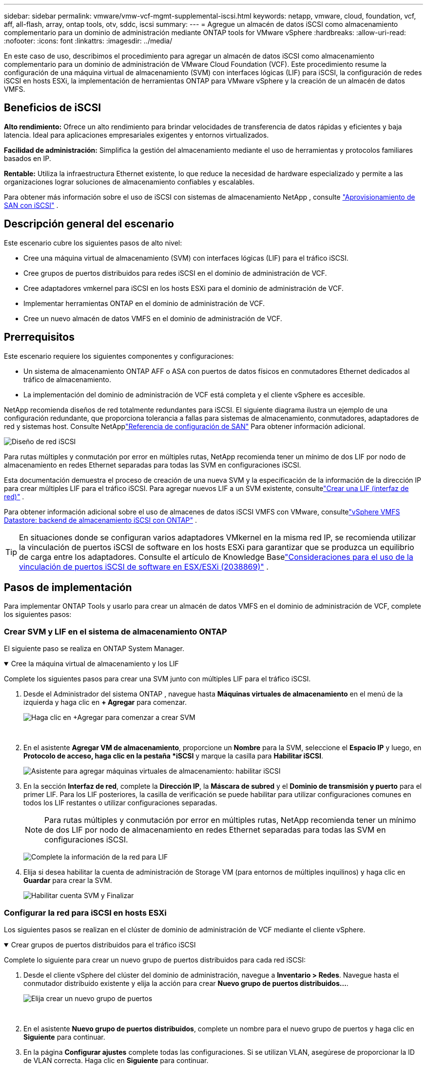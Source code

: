 ---
sidebar: sidebar 
permalink: vmware/vmw-vcf-mgmt-supplemental-iscsi.html 
keywords: netapp, vmware, cloud, foundation, vcf, aff, all-flash, array, ontap tools, otv, sddc, iscsi 
summary:  
---
= Agregue un almacén de datos iSCSI como almacenamiento complementario para un dominio de administración mediante ONTAP tools for VMware vSphere
:hardbreaks:
:allow-uri-read: 
:nofooter: 
:icons: font
:linkattrs: 
:imagesdir: ../media/


[role="lead"]
En este caso de uso, describimos el procedimiento para agregar un almacén de datos iSCSI como almacenamiento complementario para un dominio de administración de VMware Cloud Foundation (VCF).  Este procedimiento resume la configuración de una máquina virtual de almacenamiento (SVM) con interfaces lógicas (LIF) para iSCSI, la configuración de redes iSCSI en hosts ESXi, la implementación de herramientas ONTAP para VMware vSphere y la creación de un almacén de datos VMFS.



== Beneficios de iSCSI

*Alto rendimiento:* Ofrece un alto rendimiento para brindar velocidades de transferencia de datos rápidas y eficientes y baja latencia.  Ideal para aplicaciones empresariales exigentes y entornos virtualizados.

*Facilidad de administración:* Simplifica la gestión del almacenamiento mediante el uso de herramientas y protocolos familiares basados en IP.

*Rentable:* Utiliza la infraestructura Ethernet existente, lo que reduce la necesidad de hardware especializado y permite a las organizaciones lograr soluciones de almacenamiento confiables y escalables.

Para obtener más información sobre el uso de iSCSI con sistemas de almacenamiento NetApp , consulte https://docs.netapp.com/us-en/ontap/san-admin/san-host-provisioning-concept.html["Aprovisionamiento de SAN con iSCSI"] .



== Descripción general del escenario

Este escenario cubre los siguientes pasos de alto nivel:

* Cree una máquina virtual de almacenamiento (SVM) con interfaces lógicas (LIF) para el tráfico iSCSI.
* Cree grupos de puertos distribuidos para redes iSCSI en el dominio de administración de VCF.
* Cree adaptadores vmkernel para iSCSI en los hosts ESXi para el dominio de administración de VCF.
* Implementar herramientas ONTAP en el dominio de administración de VCF.
* Cree un nuevo almacén de datos VMFS en el dominio de administración de VCF.




== Prerrequisitos

Este escenario requiere los siguientes componentes y configuraciones:

* Un sistema de almacenamiento ONTAP AFF o ASA con puertos de datos físicos en conmutadores Ethernet dedicados al tráfico de almacenamiento.
* La implementación del dominio de administración de VCF está completa y el cliente vSphere es accesible.


NetApp recomienda diseños de red totalmente redundantes para iSCSI.  El siguiente diagrama ilustra un ejemplo de una configuración redundante, que proporciona tolerancia a fallas para sistemas de almacenamiento, conmutadores, adaptadores de red y sistemas host.  Consulte NetApplink:https://docs.netapp.com/us-en/ontap/san-config/index.html["Referencia de configuración de SAN"] Para obtener información adicional.

image:vmware-vcf-asa-074.png["Diseño de red iSCSI"]{nbsp}

Para rutas múltiples y conmutación por error en múltiples rutas, NetApp recomienda tener un mínimo de dos LIF por nodo de almacenamiento en redes Ethernet separadas para todas las SVM en configuraciones iSCSI.

Esta documentación demuestra el proceso de creación de una nueva SVM y la especificación de la información de la dirección IP para crear múltiples LIF para el tráfico iSCSI.  Para agregar nuevos LIF a un SVM existente, consultelink:https://docs.netapp.com/us-en/ontap/networking/create_a_lif.html["Crear una LIF (interfaz de red)"] .

Para obtener información adicional sobre el uso de almacenes de datos iSCSI VMFS con VMware, consultelink:vmw-vmfs-iscsi.html["vSphere VMFS Datastore: backend de almacenamiento iSCSI con ONTAP"] .


TIP: En situaciones donde se configuran varios adaptadores VMkernel en la misma red IP, se recomienda utilizar la vinculación de puertos iSCSI de software en los hosts ESXi para garantizar que se produzca un equilibrio de carga entre los adaptadores.  Consulte el artículo de Knowledge Baselink:https://knowledge.broadcom.com/external/article?legacyId=2038869["Consideraciones para el uso de la vinculación de puertos iSCSI de software en ESX/ESXi (2038869)"] .



== Pasos de implementación

Para implementar ONTAP Tools y usarlo para crear un almacén de datos VMFS en el dominio de administración de VCF, complete los siguientes pasos:



=== Crear SVM y LIF en el sistema de almacenamiento ONTAP

El siguiente paso se realiza en ONTAP System Manager.

.Cree la máquina virtual de almacenamiento y los LIF
[%collapsible%open]
====
Complete los siguientes pasos para crear una SVM junto con múltiples LIF para el tráfico iSCSI.

. Desde el Administrador del sistema ONTAP , navegue hasta *Máquinas virtuales de almacenamiento* en el menú de la izquierda y haga clic en *+ Agregar* para comenzar.
+
image:vmware-vcf-asa-001.png["Haga clic en +Agregar para comenzar a crear SVM"]

+
{nbsp}

. En el asistente *Agregar VM de almacenamiento*, proporcione un *Nombre* para la SVM, seleccione el *Espacio IP* y luego, en *Protocolo de acceso, haga clic en la pestaña *iSCSI* y marque la casilla para *Habilitar iSCSI*.
+
image:vmware-vcf-asa-002.png["Asistente para agregar máquinas virtuales de almacenamiento: habilitar iSCSI"]

. En la sección *Interfaz de red*, complete la *Dirección IP*, la *Máscara de subred* y el *Dominio de transmisión y puerto* para el primer LIF.  Para los LIF posteriores, la casilla de verificación se puede habilitar para utilizar configuraciones comunes en todos los LIF restantes o utilizar configuraciones separadas.
+

NOTE: Para rutas múltiples y conmutación por error en múltiples rutas, NetApp recomienda tener un mínimo de dos LIF por nodo de almacenamiento en redes Ethernet separadas para todas las SVM en configuraciones iSCSI.

+
image:vmware-vcf-asa-003.png["Complete la información de la red para LIF"]

. Elija si desea habilitar la cuenta de administración de Storage VM (para entornos de múltiples inquilinos) y haga clic en *Guardar* para crear la SVM.
+
image:vmware-vcf-asa-004.png["Habilitar cuenta SVM y Finalizar"]



====


=== Configurar la red para iSCSI en hosts ESXi

Los siguientes pasos se realizan en el clúster de dominio de administración de VCF mediante el cliente vSphere.

.Crear grupos de puertos distribuidos para el tráfico iSCSI
[%collapsible%open]
====
Complete lo siguiente para crear un nuevo grupo de puertos distribuidos para cada red iSCSI:

. Desde el cliente vSphere del clúster del dominio de administración, navegue a *Inventario > Redes*.  Navegue hasta el conmutador distribuido existente y elija la acción para crear *Nuevo grupo de puertos distribuidos...*.
+
image:vmware-vcf-asa-005.png["Elija crear un nuevo grupo de puertos"]

+
{nbsp}

. En el asistente *Nuevo grupo de puertos distribuidos*, complete un nombre para el nuevo grupo de puertos y haga clic en *Siguiente* para continuar.
. En la página *Configurar ajustes* complete todas las configuraciones.  Si se utilizan VLAN, asegúrese de proporcionar la ID de VLAN correcta. Haga clic en *Siguiente* para continuar.
+
image:vmware-vcf-asa-006.png["Complete el ID de VLAN"]

+
{nbsp}

. En la página *Listo para completar*, revise los cambios y haga clic en *Finalizar* para crear el nuevo grupo de puertos distribuidos.
. Repita este proceso para crear un grupo de puertos distribuidos para la segunda red iSCSI que se esté utilizando y asegúrese de haber ingresado el *VLAN ID* correcto.
. Una vez que se hayan creado ambos grupos de puertos, navegue hasta el primer grupo de puertos y seleccione la acción *Editar configuración...*.
+
image:vmware-vcf-asa-027.png["DPG - editar configuración"]

+
{nbsp}

. En la página *Grupo de puertos distribuidos - Editar configuración*, navegue a *Equipo y conmutación por error* en el menú de la izquierda y haga clic en *uplink2* para moverlo hacia abajo a *Enlaces ascendentes no utilizados*.
+
image:vmware-vcf-asa-028.png["mover uplink2 a no utilizado"]

. Repita este paso para el segundo grupo de puertos iSCSI.  Sin embargo, esta vez mueva *uplink1* a *Unused uplinks*.
+
image:vmware-vcf-asa-029.png["mover uplink1 a no utilizado"]



====
.Cree adaptadores VMkernel en cada host ESXi
[%collapsible%open]
====
Repita este proceso en cada host ESXi en el dominio de administración.

. Desde el cliente vSphere, navegue a uno de los hosts ESXi en el inventario del dominio de administración.  Desde la pestaña *Configurar* seleccione *Adaptadores VMkernel* y haga clic en *Agregar red...* para comenzar.
+
image:vmware-vcf-asa-007.png["Iniciar el asistente para agregar redes"]

+
{nbsp}

. En la ventana *Seleccionar tipo de conexión* elija *Adaptador de red VMkernel* y haga clic en *Siguiente* para continuar.
+
image:vmware-vcf-asa-008.png["Elija el adaptador de red VMkernel"]

+
{nbsp}

. En la página *Seleccionar dispositivo de destino*, elija uno de los grupos de puertos distribuidos para iSCSI que se crearon anteriormente.
+
image:vmware-vcf-asa-009.png["Seleccione el grupo de puertos de destino"]

+
{nbsp}

. En la página *Propiedades del puerto* mantenga los valores predeterminados y haga clic en *Siguiente* para continuar.
+
image:vmware-vcf-asa-010.png["Propiedades del puerto VMkernel"]

+
{nbsp}

. En la página de *Configuración de IPv4*, complete la *dirección IP*, la *Máscara de subred* y proporcione una nueva dirección IP de puerta de enlace (solo si es necesario). Haga clic en *Siguiente* para continuar.
+
image:vmware-vcf-asa-011.png["Configuración de IPv4 de VMkernel"]

+
{nbsp}

. Revise sus selecciones en la página *Listo para completar* y haga clic en *Finalizar* para crear el adaptador VMkernel.
+
image:vmware-vcf-asa-012.png["Revisar las selecciones de VMkernel"]

+
{nbsp}

. Repita este proceso para crear un adaptador VMkernel para la segunda red iSCSI.


====


=== Implementar y usar herramientas ONTAP para configurar el almacenamiento

Los siguientes pasos se realizan en el clúster de dominio de administración de VCF mediante el cliente vSphere e implican la implementación de OTV, la creación de un almacén de datos iSCSI VMFS y la migración de las máquinas virtuales de administración al nuevo almacén de datos.

.Implementar ONTAP tools for VMware vSphere
[%collapsible%open]
====
Las ONTAP tools for VMware vSphere (OTV) se implementan como un dispositivo de VM y proporcionan una interfaz de usuario vCenter integrada para administrar el almacenamiento de ONTAP .

Complete lo siguiente para implementar ONTAP tools for VMware vSphere:

. Obtenga la imagen OVA de las herramientas ONTAP desdelink:https://mysupport.netapp.com/site/products/all/details/otv/downloads-tab["Sitio de soporte de NetApp"] y descargar a una carpeta local.
. Inicie sesión en el dispositivo vCenter para el dominio de administración de VCF.
. Desde la interfaz del dispositivo vCenter, haga clic con el botón derecho en el clúster de administración y seleccione *Implementar plantilla OVF…*
+
image:vmware-vcf-aff-021.png["Implementar plantilla OVF..."]

+
{nbsp}

. En el asistente *Implementar plantilla OVF*, haga clic en el botón de opción *Archivo local* y seleccione el archivo OVA de las herramientas ONTAP descargado en el paso anterior.
+
image:vmware-vcf-aff-022.png["Seleccionar archivo OVA"]

+
{nbsp}

. Para los pasos 2 a 5 del asistente, seleccione un nombre y una carpeta para la máquina virtual, seleccione el recurso computacional, revise los detalles y acepte el acuerdo de licencia.
. Para la ubicación de almacenamiento de los archivos de configuración y de disco, seleccione el almacén de datos vSAN del clúster de dominio de administración de VCF.
+
image:vmware-vcf-aff-023.png["Seleccionar archivo OVA"]

+
{nbsp}

. En la página Seleccionar red, seleccione la red utilizada para administrar el tráfico.
+
image:vmware-vcf-aff-024.png["Seleccionar red"]

+
{nbsp}

. En la página Personalizar plantilla, complete toda la información requerida:
+
** Contraseña que se utilizará para el acceso administrativo a OTV.
** Dirección IP del servidor NTP.
** Contraseña de la cuenta de mantenimiento de OTV.
** Contraseña de OTV Derby DB.
** No marque la casilla para *Habilitar VMware Cloud Foundation (VCF)*.  El modo VCF no es necesario para implementar almacenamiento complementario.
** FQDN o dirección IP del dispositivo vCenter y proporcione credenciales para vCenter.
** Proporcione los campos de propiedades de red requeridos.
+
Haga clic en *Siguiente* para continuar.

+
image:vmware-vcf-aff-025.png["Personalizar plantilla OTV 1"]

+
image:vmware-vcf-asa-013.png["Personalizar plantilla OTV 2"]

+
{nbsp}



. Revise toda la información en la página Listo para completar y haga clic en Finalizar para comenzar a implementar el dispositivo OTV.


====
.Configurar un almacén de datos iSCSI VMFS en el dominio de administración mediante OTV
[%collapsible%open]
====
Complete lo siguiente para usar OTV para configurar un almacén de datos iSCSI VMFS como almacenamiento complementario en el dominio de administración:

. En el cliente vSphere, navegue al menú principal y seleccione *Herramientas de NetApp ONTAP *.
+
image:vmware-vcf-asa-014.png["Navegar a Herramientas ONTAP"]

. Una vez en * ONTAP Tools*, desde la página de Primeros pasos (o desde *Sistemas de almacenamiento*), haga clic en *Agregar* para agregar un nuevo sistema de almacenamiento.
+
image:vmware-vcf-asa-015.png["Agregar sistema de almacenamiento"]

+
{nbsp}

. Proporcione la dirección IP y las credenciales del sistema de almacenamiento ONTAP y haga clic en *Agregar*.
+
image:vmware-vcf-asa-016.png["Proporcionar IP y credenciales del sistema ONTAP"]

+
{nbsp}

. Haga clic en *Sí* para autorizar el certificado del clúster y agregar el sistema de almacenamiento.
+
image:vmware-vcf-asa-017.png["Autorizar certificado de clúster"]



====
.Migrar máquinas virtuales de administración a un almacén de datos iSCSI
[%collapsible%open]
====
En los casos en los que se prefiere utilizar el almacenamiento ONTAP para proteger las máquinas virtuales administradas por VCF, se puede utilizar vMotion para migrar las máquinas virtuales al almacén de datos iSCSI recién creado.

Complete los siguientes pasos para migrar las máquinas virtuales de administración de VCF al almacén de datos iSCSI.

. Desde vSphere Client, navegue hasta el clúster del dominio de administración y haga clic en la pestaña *VMs*.
. Seleccione las máquinas virtuales que se migrarán al almacén de datos iSCSI, haga clic con el botón derecho y seleccione *Migrar...*.
+
image:vmware-vcf-asa-018.png["Seleccionar las máquinas virtuales que se migrarán"]

+
{nbsp}

. En el asistente *Máquinas virtuales - Migrar*, seleccione *Cambiar solo almacenamiento* como tipo de migración y haga clic en *Siguiente* para continuar.
+
image:vmware-vcf-asa-019.png["Seleccionar el tipo de migración"]

+
{nbsp}

. En la página *Seleccionar almacenamiento*, seleccione el almacén de datos iSCSi y seleccione *Siguiente* para continuar.
+
image:vmware-vcf-asa-020.png["Seleccionar el almacén de datos de destino"]

+
{nbsp}

. Revise las selecciones y haga clic en *Finalizar* para iniciar la migración.
. El estado de la reubicación se puede ver desde el panel *Tareas recientes*.
+
image:vmware-vcf-asa-021.png["Panel de tareas recientes del cliente vSphere"]



====


== Información adicional

Para obtener información sobre la configuración de los sistemas de almacenamiento ONTAP , consultelink:https://docs.netapp.com/us-en/ontap["Documentación de ONTAP 9"] centro.

Para obtener información sobre la configuración de VCF, consultelink:https://techdocs.broadcom.com/us/en/vmware-cis/vcf.html["Documentación de VMware Cloud Foundation"] .



== Demostración en vídeo de esta solución

.Almacenes de datos iSCSI como almacenamiento complementario para dominios de administración de VCF
video::1d0e1af1-40ae-483a-be6f-b156015507cc[panopto,width=360]